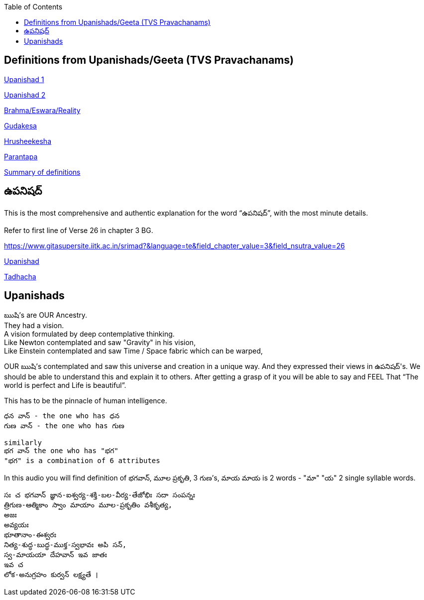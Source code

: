 

:linkcss:
:imagesdir: ./images
:iconsdir: ./icons
:stylesdir: stylesheets/
:stylesheet: colony.css
:data-uri:
:toc:


== Definitions from Upanishads/Geeta (TVS Pravachanams)

link:./images/audios/0-upanishad/upanishad_1.mp3[Upanishad 1 ] +

link:./images/audios/0-upanishad/upanishad_2.mp3[Upanishad 2 ] +

link:./images/audios/appendix/brahman-eswara-reality.mp3[Brahma/Eswara/Reality ] +

link:./images/audios/appendix/gudakesa.mp3[Gudakesa ] +

link:./images/audios/appendix/hruseekesha.mp3[Hrusheekesha ] +

link:./images/audios/appendix/parantapa.mp3[Parantapa ] +

link:./images/audios/appendix/appendix-5.mp3[Summary of definitions ] +

== ఉపనిషద్

This is the most comprehensive and authentic explanation for the word “ఉపనిషద్”,
with the most minute details.

Refer to first line of Verse 26 in chapter 3 BG.

https://www.gitasupersite.iitk.ac.in/srimad?&language=te&field_chapter_value=3&field_nsutra_value=26

link:./images/audios/appendix/upanishads_meaning.mp3[Upanishad ]

link:./images/audios/appendix/upanishad_meaning_tadhacha.mp3[Tadhacha ]




== Upanishads

ఋషి's are OUR Ancestry.   +
They had a vision. +
A vision formulated by deep contemplative thinking. +
Like Newton contemplated and saw "Gravity" in his vision, +
Like Einstein contemplated and saw Time / Space fabric which can be warped,

OUR ఋషి's contemplated and saw this universe and creation in a unique way.
And they expressed their views in ఉపనిషద్'s.
We should be able to understand this and explain it to others.
After getting a grasp of it you will be able to say and FEEL
That “The world is perfect and Life is beautiful”.

This has to be the pinnacle of human intelligence.

    ధన వాన్ - the one who has ధన
    గుణ వాన్ - the one who has గుణ

    similarly
    భగ వాన్ the one who has "భగ"
    "భగ" is a combination of 6 attributes

In this audio you will find
definition of భగవాన్, మూల ప్రకృతి, 3 గుణ's, మాయ
మాయ is 2 words - "మా" "య"  2 single syllable words.

    సః చ భగవాన్ జ్ఞాన-ఐశ్వర్య-శక్తి-బల-వీర్య-తేజోభిః సదా సంపన్నః
    త్రిగుణ-ఆత్మికాం స్వాం మాయాం మూల-ప్రకృతిం వశీకృత్య,
    అజః
    అవ్యయః
    భూతానాం-ఈశ్వరః
    నిత్య-శుద్ధ-బుద్ధ-ముక్త-స్వభావః అపి సన్,
    స్వ-మాయయా దేహవాన్ ఇవ జాతః
    ఇవ చ
    లోక-అనుగ్రహం కుర్వన్ లక్ష్యతే ।



